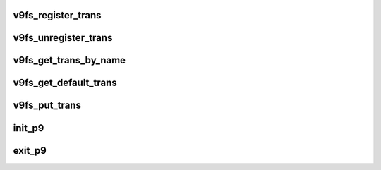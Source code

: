 .. -*- coding: utf-8; mode: rst -*-
.. src-file: net/9p/mod.c

.. _`v9fs_register_trans`:

v9fs_register_trans
===================

.. c:function:: void v9fs_register_trans(struct p9_trans_module *m)

    register a new transport with 9p

    :param struct p9_trans_module \*m:
        structure describing the transport module and entry points

.. _`v9fs_unregister_trans`:

v9fs_unregister_trans
=====================

.. c:function:: void v9fs_unregister_trans(struct p9_trans_module *m)

    unregister a 9p transport

    :param struct p9_trans_module \*m:
        the transport to remove

.. _`v9fs_get_trans_by_name`:

v9fs_get_trans_by_name
======================

.. c:function:: struct p9_trans_module *v9fs_get_trans_by_name(char *s)

    get transport with the matching name

    :param char \*s:
        *undescribed*

.. _`v9fs_get_default_trans`:

v9fs_get_default_trans
======================

.. c:function:: struct p9_trans_module *v9fs_get_default_trans( void)

    get the default transport

    :param  void:
        no arguments

.. _`v9fs_put_trans`:

v9fs_put_trans
==============

.. c:function:: void v9fs_put_trans(struct p9_trans_module *m)

    put trans

    :param struct p9_trans_module \*m:
        transport to put

.. _`init_p9`:

init_p9
=======

.. c:function:: int init_p9( void)

    Initialize module

    :param  void:
        no arguments

.. _`exit_p9`:

exit_p9
=======

.. c:function:: void __exit exit_p9( void)

    shutdown module

    :param  void:
        no arguments

.. This file was automatic generated / don't edit.

